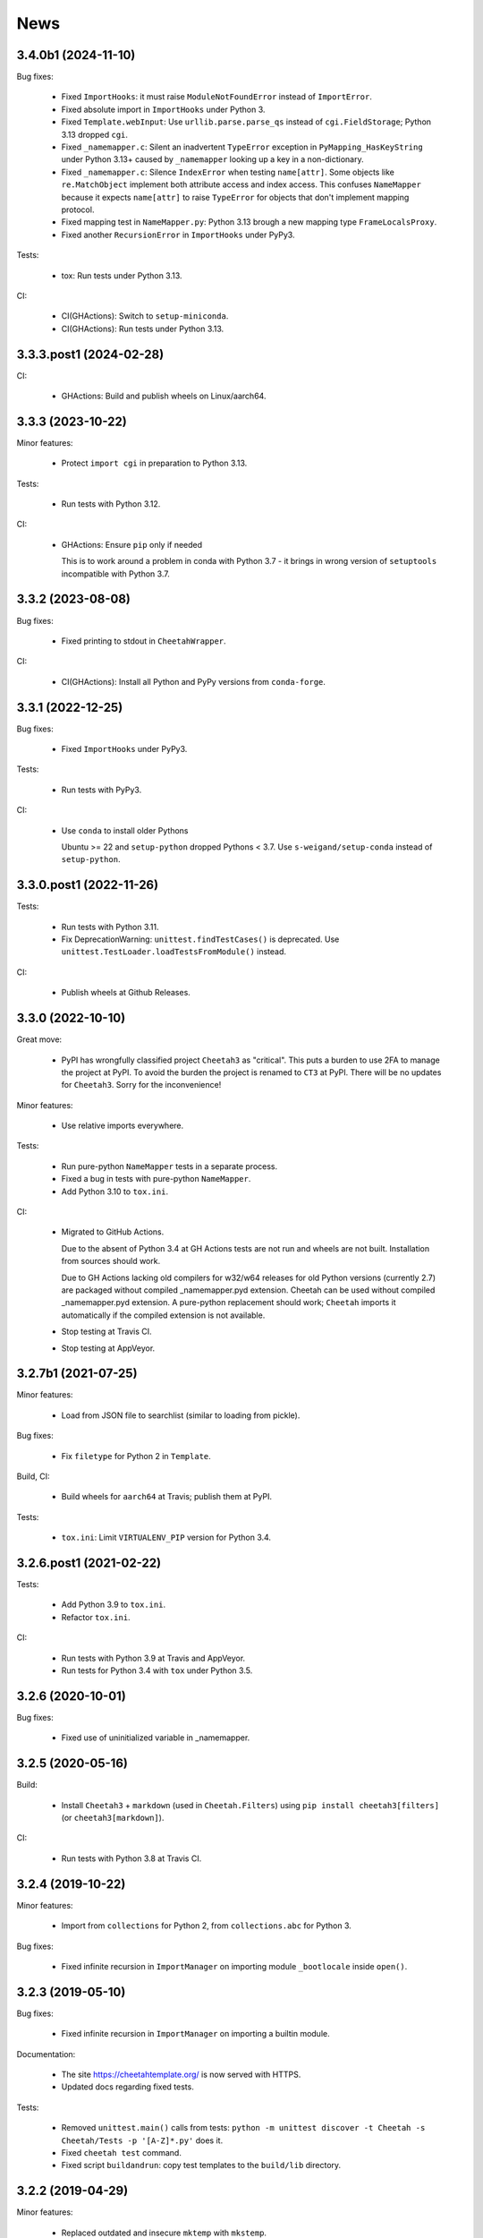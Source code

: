 News
====

3.4.0b1 (2024-11-10)
--------------------

Bug fixes:

  - Fixed ``ImportHooks``: it must raise ``ModuleNotFoundError``
    instead of ``ImportError``.

  - Fixed absolute import in ``ImportHooks`` under Python 3.

  - Fixed ``Template.webInput``: Use ``urllib.parse.parse_qs``
    instead of ``cgi.FieldStorage``; Python 3.13 dropped ``cgi``.

  - Fixed ``_namemapper.c``: Silent an inadvertent ``TypeError`` exception
    in ``PyMapping_HasKeyString`` under Python 3.13+
    caused by ``_namemapper`` looking up a key in a non-dictionary.

  - Fixed ``_namemapper.c``: Silence ``IndexError`` when testing
    ``name[attr]``. Some objects like ``re.MatchObject`` implement both
    attribute access and index access. This confuses ``NameMapper`` because
    it expects ``name[attr]`` to raise ``TypeError`` for objects that don't
    implement mapping protocol.

  - Fixed mapping test in ``NameMapper.py``:
    Python 3.13 brough a new mapping type ``FrameLocalsProxy``.

  - Fixed another ``RecursionError`` in ``ImportHooks`` under PyPy3.

Tests:

  - tox: Run tests under Python 3.13.

CI:

  - CI(GHActions): Switch to ``setup-miniconda``.

  - CI(GHActions): Run tests under Python 3.13.

3.3.3.post1 (2024-02-28)
------------------------

CI:

  - GHActions: Build and publish wheels on Linux/aarch64.

3.3.3 (2023-10-22)
------------------

Minor features:

  - Protect ``import cgi`` in preparation to Python 3.13.

Tests:

  - Run tests with Python 3.12.

CI:

  - GHActions: Ensure ``pip`` only if needed

    This is to work around a problem in conda with Python 3.7 -
    it brings in wrong version of ``setuptools`` incompatible with Python 3.7.

3.3.2 (2023-08-08)
------------------

Bug fixes:

  - Fixed printing to stdout in ``CheetahWrapper``.

CI:

   - CI(GHActions): Install all Python and PyPy versions from ``conda-forge``.

3.3.1 (2022-12-25)
------------------

Bug fixes:

  - Fixed ``ImportHooks`` under PyPy3.

Tests:

  - Run tests with PyPy3.

CI:

  - Use ``conda`` to install older Pythons

    Ubuntu >= 22 and ``setup-python`` dropped Pythons < 3.7.
    Use ``s-weigand/setup-conda`` instead of ``setup-python``.

3.3.0.post1 (2022-11-26)
------------------------

Tests:

  - Run tests with Python 3.11.

  - Fix DeprecationWarning: ``unittest.findTestCases()`` is deprecated. Use
    ``unittest.TestLoader.loadTestsFromModule()`` instead.

CI:

  - Publish wheels at Github Releases.

3.3.0 (2022-10-10)
------------------

Great move:

  - PyPI has wrongfully classified project ``Cheetah3`` as "critical".
    This puts a burden to use 2FA to manage the project at PyPI. To
    avoid the burden the project is renamed to ``CT3`` at PyPI.
    There will be no updates for ``Cheetah3``.
    Sorry for the inconvenience!

Minor features:

  - Use relative imports everywhere.

Tests:

  - Run pure-python ``NameMapper`` tests in a separate process.

  - Fixed a bug in tests with pure-python ``NameMapper``.

  - Add Python 3.10 to ``tox.ini``.

CI:

  - Migrated to GitHub Actions.

    Due to the absent of Python 3.4 at GH Actions tests are not run and
    wheels are not built. Installation from sources should work.

    Due to GH Actions lacking old compilers for w32/w64 releases for old
    Python versions (currently 2.7) are packaged without compiled
    _namemapper.pyd extension. Cheetah can be used without compiled
    _namemapper.pyd extension. A pure-python replacement should work;
    ``Cheetah`` imports it automatically if the compiled extension is
    not available.

  - Stop testing at Travis CI.

  - Stop testing at AppVeyor.

3.2.7b1 (2021-07-25)
--------------------

Minor features:

  - Load from JSON file to searchlist (similar to loading from pickle).

Bug fixes:

  - Fix ``filetype`` for Python 2 in ``Template``.

Build, CI:

  - Build wheels for ``aarch64`` at Travis; publish them at PyPI.

Tests:

  - ``tox.ini``: Limit ``VIRTUALENV_PIP`` version for Python 3.4.

3.2.6.post1 (2021-02-22)
------------------------

Tests:

  - Add Python 3.9 to ``tox.ini``.

  - Refactor ``tox.ini``.

CI:

  - Run tests with Python 3.9 at Travis and AppVeyor.

  - Run tests for Python 3.4 with ``tox`` under Python 3.5.

3.2.6 (2020-10-01)
------------------

Bug fixes:

  - Fixed use of uninitialized variable in _namemapper.

3.2.5 (2020-05-16)
------------------

Build:

  - Install ``Cheetah3`` + ``markdown`` (used in ``Cheetah.Filters``)
    using ``pip install cheetah3[filters]`` (or ``cheetah3[markdown]``).

CI:

  - Run tests with Python 3.8 at Travis CI.

3.2.4 (2019-10-22)
------------------

Minor features:

  - Import from ``collections`` for Python 2,
    from ``collections.abc`` for Python 3.

Bug fixes:

  - Fixed infinite recursion in ``ImportManager`` on importing
    module ``_bootlocale`` inside ``open()``.

3.2.3 (2019-05-10)
------------------

Bug fixes:

  - Fixed infinite recursion in ``ImportManager`` on importing
    a builtin module.

Documentation:

  - The site https://cheetahtemplate.org/ is now served with HTTPS.
  - Updated docs regarding fixed tests.

Tests:

  - Removed ``unittest.main()`` calls from tests:
    ``python -m unittest discover -t Cheetah -s Cheetah/Tests -p '[A-Z]*.py'``
    does it.
  - Fixed ``cheetah test`` command.
  - Fixed script ``buildandrun``: copy test templates
    to the ``build/lib`` directory.

3.2.2 (2019-04-29)
------------------

Minor features:

  - Replaced outdated and insecure ``mktemp`` with ``mkstemp``.

Bug fixes:

  - Fixed bugs in ``TemplateCmdLineIface.py``: read binary pickles
    from stdin and files.

Tests:

  - Use ``cgi.escape()`` for Python 2, ``html.escape()`` for Python 3.
  - Created tests for ``TemplateCmdLineIface``.


3.2.1 (2019-03-19)
------------------

Minor features:

  - Changed ``LoadTemplate.loadTemplate{Module,Class}``:
    the loaded module's ``__name__`` set to just the file name.
  - Use ``imp`` for Python 2, ``importlib`` for Python 3.

Bug fixes:

  - Fix a bug in ``LoadTemplate.loadTemplate{Module,Class}``:
    raise ``ImportError`` if the template was not found.

CI:

  - At Travis deploy wheels for macOS.
  - At AppVeyor deploy wheels directly to PyPI.


3.2.0 (2019-02-06)
------------------

Features:

  - Dropped support for Python 3.3.
  - Implement ``LoadTemplate.loadTemplate{Module,Class}``
    to load templates from ``.py[co]``, ``.py`` or ``.tmpl``.
  - ``CheetahDirOwner`` caches compiled template in the template directory.
  - ``CheetahDirOwner`` now silently ignores errors on compiled templates
    writing. To get tracebacks set ``CheetahDirOwner.debuglevel = 1``.
  - ``CheetahDirOwner`` and ``DirOwner`` byte-compile compiled templates
    to ``.pyc/.pyo``. Errors on writing are silently ignored.

Minor features:

  - Implement ``Compiler.__unicode__`` under Python 2
    and ``Compiler.__bytes__`` under Python 3.

Bug fixes:

  - Fix a bug in ``Compiler.__str__``: under Python 2 the method
    always returns str; it encodes unicode to str using encoding from the
    compiled source. Under Python 3 the method decodes bytes to str.

Code:

  - Source code was made flake8-clean using the latest flake8.

Documentation:

  - Remove outdated section markers.
  - Better documentation for ImportHooks.
  - Add an example of a universal makefile.

CI:

  - Run tests with Python 3.7.
  - At Travis deploy sdists and wheels for tags.


3.1.0 (2018-03-03)
------------------

Features:

  - Fix Cheetah to work with PyPy. Pull request by Mathias Stearn.

Minor features:

  - Code cleanup: fix code style to satisfy flake8 linter.

Documentation:

  - Rename www directory to docs.

Tests:

  - Run pypy tests at AppVeyor.
  - Use remove-old-files.py from ppu to cleanup pip cache
    at Travis and AppVeyor.


3.0.1 (2018-02-27)
------------------

Bug fixes:

  - Fix a minor bug in Compiler.


3.0.0 (2017-05-07)
------------------

Major features:

  - !!!THIS RELEASE REQUIRES RECOMPILATION OF ALL COMPILED CHEETAH TEMPLATES!!!
  - Stop supporting Python older than 2.7.
  - Update code to work with Python 3.3+. Tested with 3.3, 3.4, 3.5 and 3.6.

Minor features:

  - Use '/usr/bin/env python' for scripts;
    this allows eggs/wheels to be installed into virtual environments.

Bug fixes:

  - Fix a bug in multiple inheritance (#extend Parent1, Parent2).
    Pull request by Jonathan Ross Rogers.
  - Fix bugs in pure-python NameMapper.py. Bugs reported by Noah Ingham,
    patches by Adam Karpierz, tests by Oleg Broytman.

Tests:

  - Run tests at Travis (Linux) and AppVeyor (w32) with Python 2.7, 3.3, 3.4,
    3.5 and 3.6; x86 and x64.
  - Fix a problem in Unicode tests - cleanup temporary files.

`Older news`_

.. _`Older news`: news2.html

